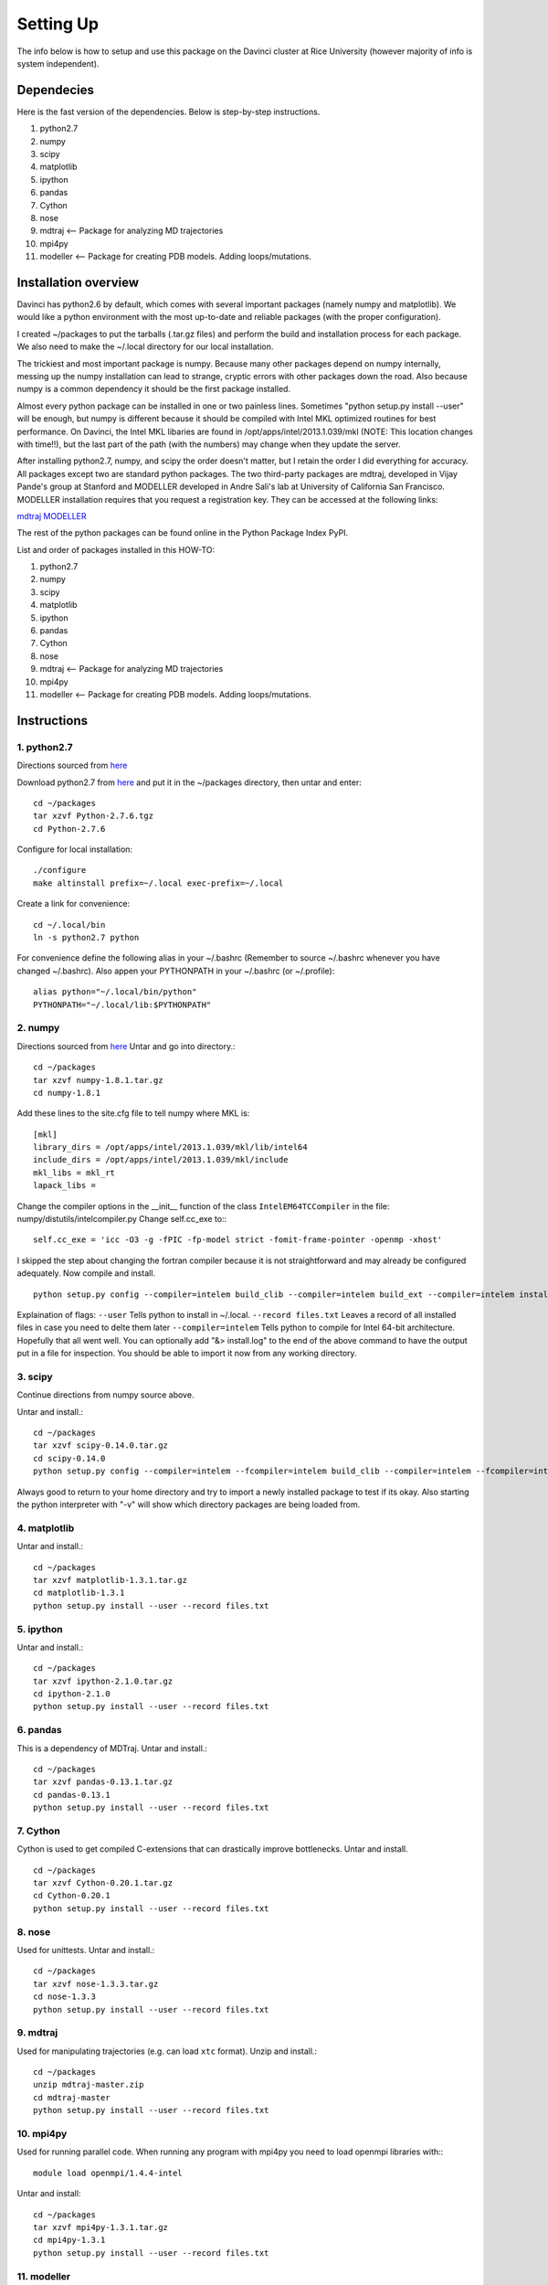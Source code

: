 Setting Up
==========

The info below is how to setup and use this package on the Davinci cluster at
Rice University (however majority of info is system independent).


Dependecies
-----------

Here is the fast version of the dependencies. Below is step-by-step 
instructions.

1. python2.7
2. numpy
3. scipy
4. matplotlib
5. ipython
6. pandas
7. Cython
8. nose
9. mdtraj    <-- Package for analyzing MD trajectories
10. mpi4py
11. modeller <-- Package for creating PDB models. Adding loops/mutations.



Installation overview
---------------------

Davinci has python2.6 by default, which comes with several important packages
(namely numpy and matplotlib). We would like a python environment with the most
up-to-date and reliable packages (with the proper configuration).

I created ~/packages to put the tarballs (.tar.gz files) and perform the build
and installation process for each package. We also need to make the ~/.local
directory for our local installation. 

The trickiest and most important package is numpy. Because many other packages
depend on numpy internally, messing up the numpy installation can lead to
strange, cryptic errors with other packages down the road. Also because numpy
is a common dependency it should be the first package installed.

Almost every python package can be installed in one or two painless lines.
Sometimes "python setup.py install --user" will be enough, but numpy is
different because it should be compiled with Intel MKL optimized routines for
best performance. On Davinci, the Intel MKL libaries are found in
/opt/apps/intel/2013.1.039/mkl (NOTE: This location changes with time!!), but
the last part of the path (with the numbers) may change when they update the
server.

After installing python2.7, numpy, and scipy the order doesn't matter, but I
retain the order I did everything for accuracy. All packages except two are
standard python packages. The two third-party packages are mdtraj, developed in
Vijay Pande's group at Stanford and MODELLER developed in Andre Sali's lab at
University of California San Francisco. MODELLER installation requires that you
request a registration key. They can be accessed at the following links:

`mdtraj <http://mdtraj.org>`_
`MODELLER  <http://salilab.org/modeller>`_

The rest of the python packages can be found online in the Python Package Index
PyPI.

List and order of packages installed in this HOW-TO:

1. python2.7
2. numpy
3. scipy
4. matplotlib
5. ipython
6. pandas
7. Cython
8. nose
9. mdtraj    <-- Package for analyzing MD trajectories
10. mpi4py
11. modeller <-- Package for creating PDB models. Adding loops/mutations.


Instructions
------------
1. python2.7 
^^^^^^^^^^^^
Directions sourced from `here <http://isezen.com/2011/09/02/how-to-install-locally-python-on-linux-home-directory>`_

    
Download python2.7 from `here <https://www.python.org/download/releases/2.7.6>`_ 
and put it in the ~/packages directory, then untar and enter::

    cd ~/packages
    tar xzvf Python-2.7.6.tgz
    cd Python-2.7.6

Configure for local installation::

    ./configure
    make altinstall prefix=~/.local exec-prefix=~/.local 

Create a link for convenience::

    cd ~/.local/bin
    ln -s python2.7 python


For convenience define the following alias in your ~/.bashrc (Remember to
source ~/.bashrc whenever you have changed ~/.bashrc).  Also appen your
PYTHONPATH in your ~/.bashrc (or ~/.profile)::

    alias python="~/.local/bin/python"
    PYTHONPATH="~/.local/lib:$PYTHONPATH"
    
    
2. numpy
^^^^^^^^

Directions sourced from `here <https://software.intel.com/en-us/articles/numpy-scipy-with-mkl>`_
Untar and go into directory.::

    cd ~/packages
    tar xzvf numpy-1.8.1.tar.gz
    cd numpy-1.8.1

Add these lines to the site.cfg file to tell numpy where MKL is::

    [mkl]
    library_dirs = /opt/apps/intel/2013.1.039/mkl/lib/intel64
    include_dirs = /opt/apps/intel/2013.1.039/mkl/include
    mkl_libs = mkl_rt
    lapack_libs =

Change the compiler options in the __init__ function of the 
class ``IntelEM64TCCompiler`` in the file: numpy/distutils/intelcompiler.py
Change self.cc_exe to:::

    self.cc_exe = 'icc -O3 -g -fPIC -fp-model strict -fomit-frame-pointer -openmp -xhost'

I skipped the step about changing the fortran compiler because it is not
straightforward and may already be configured adequately.  Now compile and
install. ::


    python setup.py config --compiler=intelem build_clib --compiler=intelem build_ext --compiler=intelem install --user --record files.txt

Explaination of flags: ``--user`` Tells python to install in ~/.local.
``--record files.txt`` Leaves a record of all installed files in case you need
to delte them later ``--compiler=intelem`` Tells python to compile for Intel
64-bit architecture.  Hopefully that all went well. You can optionally add "&>
install.log" to the end of the above command to have the output put in a file
for inspection. You should be able to import it now from any working directory.


3. scipy
^^^^^^^^

Continue directions from numpy source above.


Untar and install.::

    cd ~/packages
    tar xzvf scipy-0.14.0.tar.gz
    cd scipy-0.14.0
    python setup.py config --compiler=intelem --fcompiler=intelem build_clib --compiler=intelem --fcompiler=intelem build_ext --compiler=intelem --fcompiler=intelem install --user --record files.txt


Always good to return to your home directory and try to import a newly
installed package to test if its okay. Also starting the python interpreter
with "-v" will show which directory packages are being loaded from. 
    
4. matplotlib
^^^^^^^^^^^^^

Untar and install.::

    cd ~/packages
    tar xzvf matplotlib-1.3.1.tar.gz
    cd matplotlib-1.3.1
    python setup.py install --user --record files.txt

    
5. ipython 
^^^^^^^^^^

Untar and install.::

    cd ~/packages
    tar xzvf ipython-2.1.0.tar.gz
    cd ipython-2.1.0
    python setup.py install --user --record files.txt


6. pandas
^^^^^^^^^

This is a dependency of MDTraj. Untar and install.::

    cd ~/packages
    tar xzvf pandas-0.13.1.tar.gz
    cd pandas-0.13.1
    python setup.py install --user --record files.txt


7. Cython
^^^^^^^^^


Cython is used to get compiled C-extensions that can drastically improve
bottlenecks. Untar and install. ::

    cd ~/packages
    tar xzvf Cython-0.20.1.tar.gz
    cd Cython-0.20.1
    python setup.py install --user --record files.txt

8. nose
^^^^^^^

Used for unittests. Untar and install.::

    cd ~/packages
    tar xzvf nose-1.3.3.tar.gz
    cd nose-1.3.3
    python setup.py install --user --record files.txt


9. mdtraj 
^^^^^^^^^

Used for manipulating trajectories (e.g. can load ``xtc`` format). Unzip and
install.::

    cd ~/packages
    unzip mdtraj-master.zip
    cd mdtraj-master 
    python setup.py install --user --record files.txt


10. mpi4py
^^^^^^^^^^

Used for running parallel code. When running any program with mpi4py you need to 
load openmpi libraries with:::

    module load openmpi/1.4.4-intel

Untar and install::

    cd ~/packages
    tar xzvf mpi4py-1.3.1.tar.gz
    cd mpi4py-1.3.1
    python setup.py install --user --record files.txt


11. modeller
^^^^^^^^^^^^

Used to make mutant pdbs structures. Untar and install:::

    cd ~/packages


FILL IN DETAILS
